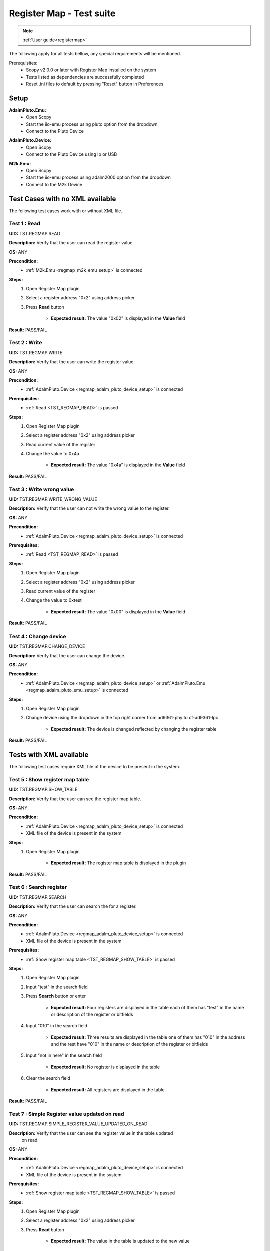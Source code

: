 .. _registermap_test_cases:

Register Map - Test suite
================================================================================

.. note::

    :ref:`User guide<registermap>` 

The following apply for all tests bellow, any special requirements will be mentioned. 

Prerequisites: 
    - Scopy v2.0.0 or later with Register Map installed on the system
    - Tests listed as dependencies are successfully completed
    - Reset .ini files to default by pressing "Reset" button in Preferences

Setup
-------

.. _regmap_adalm_pluto_emu_setup:

**AdalmPluto.Emu:**
    - Open Scopy
    - Start the iio-emu process using pluto option from the dropdown
    - Connect to the Pluto Device
  
.. _regmap_adalm_pluto_device_setup:

**AdalmPluto.Device:**
    - Open Scopy
    - Connect to the Pluto Device using Ip or USB 
  
.. _regmap_m2k_emu_setup:

**M2k.Emu:**
    - Open Scopy
    - Start the iio-emu process using adalm2000 option from the dropdown
    - Connect to the M2k Device
    

Test Cases with no XML available
---------------------------------

The following test cases work with or without XML file.

.. _TST_REGMAP_READ:

Test 1 : Read 
^^^^^^^^^^^^^^

**UID:** TST.REGMAP.READ

**Description:** Verify that the user can read the register value.

**OS:** ANY

**Precondition:**
    - :ref:`M2k.Emu <regmap_m2k_emu_setup>` is connected
  
**Steps:**
    1. Open Register Map plugin 
    2. Select a register address "0x2" using address picker
    3. Press **Read** button

           - **Expected result:** The value "0x02" is displayed in the **Value** field 

**Result:** PASS/FAIL

.. _TST_REGMAP_WRITE:

Test 2 : Write
^^^^^^^^^^^^^^^^

**UID:** TST.REGMAP.WRITE

**Description:** Verify that the user can write the register value.

**OS:** ANY

**Precondition:**    
    - :ref:`AdalmPluto.Device <regmap_adalm_pluto_device_setup>` is connected

**Prerequisites:**
    - :ref:`Read <TST_REGMAP_READ>` is passed
  
**Steps:**
    1. Open Register Map plugin
    2. Select a register address "0x2" using address picker
    3. Read current value of the register
    4. Change the value to 0x4a

             - **Expected result:** The value "0x4a" is displayed in the **Value** field

**Result:** PASS/FAIL

.. _TST_REGMAP_WRITE_WRONG_VALUE:

Test 3 : Write wrong value
^^^^^^^^^^^^^^^^^^^^^^^^^^^^

**UID:** TST.REGMAP.WRITE_WRONG_VALUE  

**Description:** Verify that the user can not write the wrong value to the register.

**OS:** ANY

**Precondition:**
    - :ref:`AdalmPluto.Device <regmap_adalm_pluto_device_setup>` is connected

**Prerequisites:**
    - :ref:`Read <TST_REGMAP_READ>` is passed

**Steps:**
    1. Open Register Map plugin
    2. Select a register address "0x2" using address picker
    3. Read current value of the register
    4. Change the value to 0xtest

                - **Expected result:** The value "0x00" is displayed in the **Value** field 

**Result:** PASS/FAIL

.. _TST_REGMAP_CHANGE_DEVICE:

Test 4 : Change device
^^^^^^^^^^^^^^^^^^^^^^^^

**UID:** TST.REGMAP.CHANGE_DEVICE  

**Description:** Verify that the user can change the device.

**OS:** ANY

**Precondition:**
    - :ref:`AdalmPluto.Device <regmap_adalm_pluto_device_setup>` or 
      :ref:`AdalmPluto.Emu <regmap_adalm_pluto_emu_setup>` is connected

**Steps:**
    1. Open Register Map plugin

    2. Change device using the dropdown in the top right corner from 
       ad9361-phy to cf-ad9361-lpc

                - **Expected result:** The device is changed reflected by 
                  changing the register table 

**Result:** PASS/FAIL

Tests with XML available
--------------------------  

The following test cases require XML file of the device to be present in the system.

.. _TST_REGMAP_SHOW_TABLE:

Test 5 : Show register map table
^^^^^^^^^^^^^^^^^^^^^^^^^^^^^^^^^^

**UID:** TST.REGMAP.SHOW_TABLE

**Description:** Verify that the user can see the register map table.

**OS:** ANY

**Precondition:**
    - :ref:`AdalmPluto.Device <regmap_adalm_pluto_device_setup>` is connected
    - XML file of the device is present in the system

**Steps:**
    1. Open Register Map plugin

                - **Expected result:** The register map table is displayed in 
                  the plugin

**Result:** PASS/FAIL

.. _TST_REGMAP_SEARCH:

Test 6 : Search register
^^^^^^^^^^^^^^^^^^^^^^^^^

**UID:** TST.REGMAP.SEARCH

**Description:** Verify that the user can search the for a register.

**OS:** ANY

**Precondition:**
    - :ref:`AdalmPluto.Device <regmap_adalm_pluto_device_setup>` is connected
    - XML file of the device is present in the system

**Prerequisites:**
    - :ref:`Show register map table <TST_REGMAP_SHOW_TABLE>` is passed

**Steps:**
    1. Open Register Map plugin
    2. Input "test" in the search field
    3. Press **Search** button or enter

                    - **Expected result:** Four registers are displayed in the 
                      table each of them has "test" in the name or 
                      description of the register or bitfields

    4. Input "010" in the search field

                    - **Expected result:** Three results are displayed in the 
                      table one of them has "010" in the address and the 
                      rest have "010" in the name or description of the 
                      register or bitfields

    5. Input "not in here" in the search field

                    - **Expected result:** No register is displayed in the table

    6. Clear the search field

                    - **Expected result:** All registers are displayed in the 
                      table 

**Result:** PASS/FAIL

.. _TST_REGMAP_SIMPLE_REGISTER_VALUE_UPDATED_ON_READ:

Test 7 : Simple Register value updated on read
^^^^^^^^^^^^^^^^^^^^^^^^^^^^^^^^^^^^^^^^^^^^^^^^

**UID:** TST.REGMAP.SIMPLE_REGISTER_VALUE_UPDATED_ON_READ

**Description:** Verify that the user can see the register value in the table updated 
    on read.

**OS:** ANY

**Precondition:**  
    - :ref:`AdalmPluto.Device <regmap_adalm_pluto_device_setup>` is connected
    - XML file of the device is present in the system

**Prerequisites:**
    - :ref:`Show register map table <TST_REGMAP_SHOW_TABLE>` is passed

**Steps:**
    1. Open Register Map plugin
    2. Select a register address "0x2" using address picker
    3. Press **Read** button
   
                    - **Expected result:** The value in the table is updated to 
                      the new value

**Result:** PASS/FAIL

.. _TST_REGMAP_SIMPLE_REGISTER_VALUE_UPDATED_ON_WRITE:

Test 8 : Simple Register value updated on write
^^^^^^^^^^^^^^^^^^^^^^^^^^^^^^^^^^^^^^^^^^^^^^^^^^

**UID:** TST.REGMAP.SIMPLE_REGISTER_VALUE_UPDATED_ON_WRITE

**Description:** Verify that the user can see the register value in the table updated 
    on write.

**OS:** ANY

**Precondition:**
    - :ref:`AdalmPluto.Device <regmap_adalm_pluto_device_setup>` is connected
    - XML file of the device is present in the system

**Prerequisites:**
    - :ref:`Simple Register value updated on read <TST_REGMAP_SIMPLE_REGISTER_VALUE_UPDATED_ON_READ>` is passed

**Steps:**
    1. Open Register Map plugin
    2. Select a register address "0x2" using address picker
    3. Read current value of the register
    4. Change the value to 0x4a
    5. Press **Write** button

                    - **Expected result:** The value in the table is updated to the new value

**Result:** PASS/FAIL

.. _TST_REGMAP_DETAILED_REGISTER_VALUE_UPDATED_ON_READ:

Test 9 : Detailed Register value updated on read
^^^^^^^^^^^^^^^^^^^^^^^^^^^^^^^^^^^^^^^^^^^^^^^^^^^^

**UID:** TST.REGMAP.DETAILED_REGISTER_VALUE_UPDATED_ON_READ

**Description:** Verify that the detailed register bitfields value is updated on read.

**OS:** ANY

**Precondition:** 
    - :ref:`AdalmPluto.Device <regmap_adalm_pluto_device_setup>` is connected
    - XML file of the device is present in the system  

**Prerequisites:**
    - :ref:`Show register map table <TST_REGMAP_SHOW_TABLE>` is passed

**Steps:** 
    1. Open Register Map plugin
    2. Select a register address "0x2" using address picker
    3. Press **Read** button
    
                    - **Expected result:** The detailed register bitfields value 
                      is updated to the new value

**Result:** PASS/FAIL

.. _TST_REGMAP_DETAILED_REGISTER_VALUE_UPDATED_ON_WRITE:

Test 10 : Detailed Register value updated on write
^^^^^^^^^^^^^^^^^^^^^^^^^^^^^^^^^^^^^^^^^^^^^^^^^^^

**UID:** TST.REGMAP.DETAILED_REGISTER_VALUE_UPDATED_ON_WRITE

**Description:** Verify that the detailed register bitfields value is updated on write.

**OS:** ANY

**Precondition:** 
    - :ref:`AdalmPluto.Device <regmap_adalm_pluto_device_setup>` is connected
    - XML file of the device is present in the system

**Prerequisites:**
    - :ref:`Detailed Register value updated on read <TST_REGMAP_DETAILED_REGISTER_VALUE_UPDATED_ON_READ>` is passed

**Steps:** 
    1. Open Register Map plugin
    2. Select a register address "0x2" using address picker
    3. Read current value of the register
    4. Change the value to 0x4a
    5. Press **Write** button

                    - **Expected result:** The detailed register bitfields value 
                      is updated to the new value
               
**Result:** PASS/FAIL

.. _TST_REGMAP_CHANGE_BITFIELD_VALUE:

Test 11 : Change value of the bitfield inside the detailed register
^^^^^^^^^^^^^^^^^^^^^^^^^^^^^^^^^^^^^^^^^^^^^^^^^^^^^^^^^^^^^^^^^^^^^^

**UID:** TST.REGMAP.CHANGE_BITFIELD_VALUE

**Description:** Verify that when value of the bitfield is changed the **Value** field is 
    updated. Changing the bitfield value should not change the value of the 
    register until **Write** button is pressed. 

**OS:** ANY

**Precondition:** 
    - :ref:`AdalmPluto.Device <regmap_adalm_pluto_device_setup>` is connected
    - XML file of the device is present in the system

**Prerequisites:**
    - :ref:`Show register map table <TST_REGMAP_SHOW_TABLE>` is passed

**Steps:** 
    1. Open Register Map plugin
    2. Select a register address "0x2" using address picker
    3. Change the value of "reg002_b3" bitfield from on to off

                    - **Expected result:** The **Value** field is updated to the 
                      "0x44" value

    4. Press **Write** button

                    - **Expected result:** The register value is updated to 
                      "0x44" 
               
**Result:** PASS/FAIL

.. _TST_REGMAP_CHANGE_VALUE_FIELD:

Test 12 : Change **Value** field updates detailed register bitfields
^^^^^^^^^^^^^^^^^^^^^^^^^^^^^^^^^^^^^^^^^^^^^^^^^^^^^^^^^^^^^^^^^^^^

**UID:** TST.REGMAP.CHANGE_VALUE_FIELD

**Description:** Verify that when value of the **Value** field is changed the detailed 
    register bitfields are updated.

**OS:** ANY

**Precondition:** 
    - :ref:`AdalmPluto.Device <regmap_adalm_pluto_device_setup>` is connected
    - XML file of the device is present in the system

**Prerequisites:**
    - :ref:`Show register map table <TST_REGMAP_SHOW_TABLE>` is passed

**Steps:**
    1. Open Register Map plugin
    2. Select a register address "0x2" using address picker
    3. Change the value of the **Value** field to "0x44"

                    - **Expected result:** The detailed bitfield "reg002_b3" 
                      value is changed from on to off

**Result:** PASS/FAIL

.. _TST_REGMAP_CHANGE_SELECTED_REGISTER:

Test 13 : Change selected register
^^^^^^^^^^^^^^^^^^^^^^^^^^^^^^^^^^^^

**UID:** TST.REGMAP.CHANGE_SELECTED_REGISTER

**Description:** Verify that when the register is changed the detailed register bitfields 
    are updated.

**OS:** ANY

**Precondition:** 
    - :ref:`AdalmPluto.Device <regmap_adalm_pluto_device_setup>` is connected
    - XML file of the device is present in the system

**Prerequisites:**
    - :ref:`Show register map table <TST_REGMAP_SHOW_TABLE>` is passed

**Steps:**
    1. Open Register Map plugin
    2. Select a register address "0x20" using address picker

                    - **Expected result:** The register "0x20" is displayed in 
                      the table and selected 

    3. Using + button from address picker change the register to "0x21"

                    - **Expected result:** The register "0x21" is displayed in 
                      the table and selected

    4. Using - button from address picker change the register to "0x20"

                    - **Expected result:** The register "0x20" is displayed in 
                      the table and selected

    5. Click on the register "0x21" in the table

                    - **Expected result:** The register "0x21" in the table is 
                      selected value from address picker is updated to 
                      "0x21"

**Result:** PASS/FAIL

.. _TST_REGMAP_TOGGLE_DETAILED_REGISTER_VISIBLE:

Test 14 : Toggle detailed register visible 
^^^^^^^^^^^^^^^^^^^^^^^^^^^^^^^^^^^^^^^^^^^^^

**UID:** TST.REGMAP.TOGGLE_DETAILED_REGISTER_VISIBLE

**Description:** Verify that the user can toggle the detailed register visibility.

**OS:** ANY

**Precondition:** 
    - :ref:`AdalmPluto.Device <regmap_adalm_pluto_device_setup>` is connected
    - XML file of the device is present in the system

**Prerequisites:**
    - :ref:`Show register map table <TST_REGMAP_SHOW_TABLE>` is passed

**Steps:** 
    1. Open Register Map plugin
    2. Press **Toggle detailed register** button

                    - **Expected result:** The detailed register is hidden

    3. Press **Toggle detailed register** button

                    - **Expected result:** The detailed register is visible

**Result:** PASS/FAIL

.. _TST_REGMAP_SETTINGS_AUTOREAD:

Test 15 : Settings autoread 
^^^^^^^^^^^^^^^^^^^^^^^^^^^^^

**UID:** TST.REGMAP.SETTINGS_AUTOREAD

**Description:** Verify that the autoread setting is working.

**OS:** ANY

**Precondition:**
    - :ref:`AdalmPluto.Device <regmap_adalm_pluto_device_setup>` is connected
    - XML file of the device is present in the system

**Prerequisites:**
    - :ref:`Show register map table <TST_REGMAP_SHOW_TABLE>` is passed
    - :ref:`Read <TST_REGMAP_READ>` is passed

**Steps:**
    1. Open Register Map plugin
    2. Press **Settings** button
    3. Check **Autoread** checkbox
    4. Select a register address "0x02" using address picker

                    - **Expected result:** The value is updated to the read 
                      value

**Result:** PASS/FAIL

.. _TST_REGMAP_SETTINGS_READ_INTERVAL:

Test 16 : Settings read interval
^^^^^^^^^^^^^^^^^^^^^^^^^^^^^^^^^^

**UID:** TST.REGMAP.SETTINGS_READ_INTERVAL

**Description:** Verify that the read interval setting is working.

**OS:** ANY

**Precondition:**
    - :ref:`AdalmPluto.Device <regmap_adalm_pluto_device_setup>` is connected
    - XML file of the device is present in the system

**Prerequisites:**
    - :ref:`Show register map table <TST_REGMAP_SHOW_TABLE>` is passed
    - :ref:`Read <TST_REGMAP_READ>` is passed

**Steps:**
    1. Open Register Map plugin
    2. Press **Settings** button
    3. Input "2" in the "From register" field
    4. Input "4" in the "To register" field
    5. Press **Read interval** button

                - **Expected result:** registers "0x02", "0x03" and "0x04" now 
                  have their values read 
                
**Result:** PASS/FAIL

.. _TST_REGMAP_SETTINGS_READ_INTERVAL_WRONG_INTERVAL:

Test 17 : Settings read interval with wrong interval
^^^^^^^^^^^^^^^^^^^^^^^^^^^^^^^^^^^^^^^^^^^^^^^^^^^^^

**UID:** TST.REGMAP.SETTINGS_READ_INTERVAL_WRONG_INTERVAL

**Description:** Verify that the read interval setting is not working with wrong 
    interval.

**OS:** ANY

**Precondition:**
    - :ref:`AdalmPluto.Device <regmap_adalm_pluto_device_setup>` is connected
    - XML file of the device is present in the system

**Prerequisites:**
    - :ref:`Settings read interval <TST_REGMAP_SETTINGS_READ_INTERVAL>` is passed

**Steps:** 
    1. Open Register Map plugin
    2. Press **Settings** button
    3. Input "4" in the "From register" field
    4. Input "2" in the "To register" field
    5. Press **Read interval** button

                - **Expected result:** Nothing happens

**Result:** PASS/FAIL

.. _TST_REGMAP_SETTINGS_REGISTER_DUMP:

Test 18 : Settings register dump 
^^^^^^^^^^^^^^^^^^^^^^^^^^^^^^^^^^

**UID:** TST.REGMAP.SETTINGS_REGISTER_DUMP

**Description:** Verify that the register dump is working.

**OS:** ANY

**Precondition:**
    - :ref:`AdalmPluto.Device <regmap_adalm_pluto_device_setup>` is connected
    - XML file of the device is present in the system

**Prerequisites:**
    - :ref:`Show register map table <TST_REGMAP_SHOW_TABLE>` is passed

**Steps:**
    1. Open Register Map plugin
    2. Read value from registers "0x02", "0x03" and "0x04"
    3. Press **Settings** button
    4. Press **Find path** button
    5. Select a ".csv" file to save the register dump

                - **Expected result:** file path is displayed in the **File 
                  path** field

    6. Press **Register dump** button

                - **Expected result:** The read register values will be saved 
                  in the selected file with the structure of each row 
                  containing register address and register value
  
**Result:** PASS/FAIL

.. _TST_REGMAP_SETTINGS_WRITE_VALUES:

Test 19 : Settings write values
^^^^^^^^^^^^^^^^^^^^^^^^^^^^^^^^^^

**UID:** TST.REGMAP.SETTINGS_WRITE_VALUES

**Description:** Verify that the write values setting is working.

**Precondition:**
    - :ref:`AdalmPluto.Device <regmap_adalm_pluto_device_setup>` is connected
    - XML file of the device is present in the system

**Prerequisites:**
    - :ref:`Settings register dump <TST_REGMAP_SETTINGS_REGISTER_DUMP>` is passed

**Steps:**
    1. Open Register Map plugin
    2. Press **Settings** button
    3. Press **Find path** button
    4. Select the ".csv" file generated in Test 18
    5. Press **Write values** button

                - **Expected result:** The values from the selected file are 
                  written to the registers

**Result:** PASS/FAIL


.. _TST_REGMAP_SETTINGS_DUMP_REGIS_AND_WRITE_VALUES_DISABLED:

Test 20 : Settings Dump regisr and write values disabled
^^^^^^^^^^^^^^^^^^^^^^^^^^^^^^^^^^^^^^^^^^^^^^^^^^^^^^^^^

**UID:** TST.REGMAP.SETTINGS_DUMP_REGIS_AND_WRITE_VALUES_DISABLED

**Description:** Verify that the **Register dump** and **Write values** buttons are disabled 
    when the file path is not selected.

**OS:** ANY

**Precondition:**    
    - :ref:`AdalmPluto.Device <regmap_adalm_pluto_device_setup>` is connected
    - XML file of the device is present in the system   

**Steps:**
    1. Open Register Map plugin
    2. Press **Settings** button
    3. Press **Register dump** button

                - **Expected result:** The button is disabled

    4. Press **Write values** button

                - **Expected result:** The button is disabled

    5. Use **Find path** button to select a file

                - **Expected result:** The **Write values** and **Register dump** 
                  buttons are enabled

**Result:** PASS/FAIL

.. _TST_REGMAP_PREFERENCES_COLOR_CODING_BACKGROUND_COLOR:

Tests 21 : Preferences color coding background color
^^^^^^^^^^^^^^^^^^^^^^^^^^^^^^^^^^^^^^^^^^^^^^^^^^^^^^

**UID:** TST.REGMAP.PREFERENCES_COLOR_CODING_BACKGROUND_COLOR

**Description:** Verify that the background color of the register in the table is 
    changing to reflect the value of the register.

**OS:** ANY

**Precondition:**
    - :ref:`AdalmPluto.Device <regmap_adalm_pluto_device_setup>` or 
      :ref:`AdalmPluto.Emu<regmap_adalm_pluto_emu_setup>` is connected
    - XML file of the device is present in the system

**Prerequisites:**
    - :ref:`Read <TST_REGMAP_READ>` is passed
    - :ref:`Show register map table <TST_REGMAP_SHOW_TABLE>` is passed

**Steps:**
    1. Open Preferences 
    2. Go to RegmapPlugin tab
    3. Using the dropdown select **Register background and bitfield 
       background**
    4. Open Register Map plugin
    5. Select a register with the address "0x2" 
    6. Press **Read** button

                - **Expected result:** The background color of the register is 
                  changed to reflect the value of the register 
                - **Expected result:** The background color of the bitfields is 
                  changed to reflect the value of the bitfield

**Result:** PASS/FAIL

.. _TST_REGMAP_PREFERENCES_COLOR_CODING_TEXT_COLOR:

Test 22 : Preferences color coding text color
^^^^^^^^^^^^^^^^^^^^^^^^^^^^^^^^^^^^^^^^^^^^^^^

**UID:** TST.REGMAP.PREFERENCES_COLOR_CODING_TEXT_COLOR

**Description:** Verify that the text color of the register in the table is changing to 
    reflect the value of the register.

**OS:** ANY

**Precondition:**
    - :ref:`AdalmPluto.Device <regmap_adalm_pluto_device_setup>` or 
      :ref:`AdalmPluto.Emu<regmap_adalm_pluto_emu_setup>` is connected
    - XML file of the device is present in the system

**Prerequisites:**
    - :ref:`Read <TST_REGMAP_READ>` is passed
    - :ref:`Show register map table <TST_REGMAP_SHOW_TABLE>` is passed
  
**Steps:** 
    1. Open Preferences 
    2. Go to RegmapPlugin tab
    3. Using the dropdown select **Register text and bitfield text**
    4. Open Register Map plugin
    5. Select a register with the address "0x2" 
    6. Press **Read** button

                - **Expected result:** The text color of the register is 
                  changed to reflect the value of the register 
                - **Expected result:** The text color of the bitfields is 
                  changed to reflect the value of the bitfield

**Result:** PASS/FAIL

.. _TST_REGMAP_PREFERENCES_COLORS_VALUE_RANGE:

Test 23 : Preferences color for value
^^^^^^^^^^^^^^^^^^^^^^^^^^^^^^^^^^^^^^^^^^

**UID:** TST.REGMAP.PREFERENCES_COLORS_VALUE_RANGE

**Description:** Verify that the colors used for the values are corect.

**OS:** ANY

**Precondition:**
    - :ref:`AdalmPluto.Device <regmap_adalm_pluto_device_setup>` or 
      :ref:`AdalmPluto.Emu<regmap_adalm_pluto_emu_setup>` is connected
    - XML file of the device is present in the system

**Prerequisites:**
    - :ref:`Read <TST_REGMAP_READ>` is passed
    - :ref:`Show register map table <TST_REGMAP_SHOW_TABLE>` is passed

**Steps:**
    1. Open Preferences 
    2. Go to RegmapPlugin tab
    3. Using the dropdown select **Register text and bitfield text**
    4. Open Register Map plugin
    5. Select a register with the address "0x2" 
    6. Write value "0x6f" to the register
    7. Press **Read** button
    8. Select a register with the address "0x3"
    9. Write value "0x6f" to the register
    10. Press **Read** button

                - **Expected result:** The bitfields that have the same value 
                  will have the text value same color 

**Result:** PASS/FAIL

.. _TST_REGMAP_PREFERENCES_COLOR_CODING_DYNAMIC_CHANGE:

Test 24 : Preferences color coding dynamic change
^^^^^^^^^^^^^^^^^^^^^^^^^^^^^^^^^^^^^^^^^^^^^^^^^^

**UID:** TST.REGMAP.PREFERENCES_COLOR_CODING_DYNAMIC_CHANGE

**Description:** Verify that the color coding is changing dynamically.

**OS:** ANY

**Precondition:**
    - :ref:`AdalmPluto.Device <regmap_adalm_pluto_device_setup>` or 
      :ref:`AdalmPluto.Emu<regmap_adalm_pluto_emu_setup>` is connected
    - XML file of the device is present in the system

**Prerequisites:**
    - :ref:`Read <TST_REGMAP_READ>` is passed
    - :ref:`Show register map table <TST_REGMAP_SHOW_TABLE>` is passed

**Steps:**
    1. Open Register Map plugin
    2. Select a register with the address "0x2"
    3. Press **Read** button
    4. Open Preferences
    5. Go to RegmapPlugin tab
    6. Using the dropdown select **Register background and bitfield 
       background**
    7. Open Register Map plugin

               - **Expected result:** The background color of the register is 
                 changed to reflect the value of the register

**Result:** PASS/FAIL

.. _TST_REGMAP_PREFERENCES_SETTINGS_SAVE_ON_CLOSE:

Test 25 : Preference settings save on close
^^^^^^^^^^^^^^^^^^^^^^^^^^^^^^^^^^^^^^^^^^^^^

**UID:** TST.REGMAP.PREFERENCES_SETTINGS_SAVE_ON_CLOSE

**Description:** Verify that the preferences are saved on close.

**OS:** ANY

**Precondition:**   
    - :ref:`AdalmPluto.Device <regmap_adalm_pluto_device_setup>` or 
      :ref:`AdalmPluto.Emu<regmap_adalm_pluto_emu_setup>` is connected
    - XML file of the device is present in the system

**Prerequisites:**
    - :ref:`Read <TST_REGMAP_READ>` is passed
    - :ref:`Show register map table <TST_REGMAP_SHOW_TABLE>` is passed

**Steps:**
    1. Open Preferences
    2. Go to RegmapPlugin tab
    3. Using the dropdown select **Register background and bitfield 
       background**
    4. Close Scopy
    5. Open Scopy
    6. Connect to the device
    7. Open Register Map plugin 
    8. Select register with address "0x2"
    9. Press **Read** button

                - **Expected result:** The background color of the register is 
                  changed to reflect the value of the register

**Result:** PASS/FAIL


.. _TST_REGMAP_INFO_BUTTON_DOCUMENTATION:

Test 26 : Info button documentation
^^^^^^^^^^^^^^^^^^^^^^^^^^^^^^^^^^^^^

**UID:** TST.REGMAP.INFO_BUTTON_DOCUMENTATION

**Description:** Verify that the user can see the documentation for the register.

**OS:** ANY

**Precondition:**
    - :ref:`AdalmPluto.Device <regmap_adalm_pluto_device_setup>` or 
      :ref:`AdalmPluto.Emu<regmap_adalm_pluto_emu_setup>` is connected
    - An internet connection is available

**Steps:**
    1. Open Register Map plugin
    2. Press **i** button
    3. Press **Documentation** button

                - **Expected result:** An internet browser is opened with the 
                  documentation for the register

**Result:** PASS/FAIL

.. _TST_REGMAP_INFO_BUTTON_TUTORIAL:

Test 27 : Info button tutorial
^^^^^^^^^^^^^^^^^^^^^^^^^^^^^^^^

**UID:** TST.REGMAP.INFO_BUTTON_TUTORIAL

**Description:** Verify that the user can see the tutorial for the register.

**OS:** ANY

**Precondition:**
    - :ref:`AdalmPluto.Device <regmap_adalm_pluto_device_setup>` or 
      :ref:`AdalmPluto.Emu<regmap_adalm_pluto_emu_setup>` is connected
    - XML file of the device is present in the system

**Steps:**
    1. Open Register Map plugin
    2. Press **i** button
    3. Press **Tutorial** button

                - **Expected result:** A tutorial explaining how to use the 
                  plugin is displayed 

**Result:** PASS/FAIL

.. _TST_REGMAP_INFO_BUTTON_TUTORIAL_NO_XML:

Test 28 : Info button tutorial no XML
^^^^^^^^^^^^^^^^^^^^^^^^^^^^^^^^^^^^^^

**UID:** TST.REGMAP.INFO_BUTTON_TUTORIAL_NO_XML

**Description:** Verify that the user can see the tutorial for the register when no XML 
    file is present.

**OS:** ANY

**Precondition:** 
    - :ref:`M2k<regmap_m2k_emu_setup>` is connected

**Steps:**
    1. Open Register Map plugin
    2. Press **i** button
    3. Press **Tutorial** button

                - **Expected result:** A tutorial explaining how to use the 
                  plugin is displayed and does not include explanation of 
                  the register map table


Test 29 : Custom XML file
^^^^^^^^^^^^^^^^^^^^^^^^^^

**UID:** TST.REGMAP.CUSTOM_XML_FILE

**Description:** Verify that the user can use a custom XML file.

**OS:** WINDOWS

**Precondition:**
    Create an XML file with the following structure:

    .. code-block:: xml

        <ad9963>
            <Register>
            <Name>reg000</Name>
            <Address>0x000</Address>
            <Description>Comm</Description>
            <Exists>True</Exists>
            <Width>8</Width>
            <Notes></Notes>
            <BitFields>
            <BitField>
                <Name>Reset</Name>
                <Access>R/W</Access>
                <DefaultValue>0</DefaultValue>
                <Description></Description>
                <Visibility>Public</Visibility>
                <Width>1</Width>
                <Notes>The device is placed in reset when this bit is written high and remains in reset until the bit is written low.</Notes>
                <BitOffset>0</BitOffset>
                <RegOffset>5</RegOffset>
                <SliceWidth>1</SliceWidth>
            </BitField>
            <BitField>
                <Name>LSB_FIRST</Name>
                <Access>R/W</Access>
                <DefaultValue>0</DefaultValue>
                <Description></Description>
                <Visibility>Public</Visibility>
                <Width>1</Width>
                <Notes>Serial port communication, LSB or MSB first.</Notes>
                <Options>
                <Option>
                    <Description>0 = MSB first</Description>
                    <Value>0</Value>
                </Option>
                <Option>
                    <Description>1 = LSB first</Description>
                    <Value>1</Value>
                </Options>
                <BitOffset>0</BitOffset>
                <RegOffset>6</RegOffset>
                <SliceWidth>1</SliceWidth>
            </BitField>
            <BitField>
                <Name>SDIO</Name>
                <Access>R/W</Access>
                <DefaultValue>0</DefaultValue>
                <Description></Description>
                <Visibility>Public</Visibility>
                <Width>1</Width>
                <Notes>SDIO pin operation.</Notes>
                <Options>
                <Option>
                    <Description>0 = SDIO - input only</Description>
                    <Value>0</Value>
                </Option>
                <Option>
                    <Description>1 = SDIO - bidirectional input/output</Description>
                    <Value>1</Value>
                </Options>
                <BitOffset>0</BitOffset>
                <RegOffset>7</RegOffset>
                <SliceWidth>1</SliceWidth>
            </BitField>
            </BitFields>
            </Register>
        </ad9963>


**Steps:**
    1. Open Scopy
    2. Enable the M2k.Emu with the "Register Map" plugin enabled 
    3. Connect to the M2k.Emu
    4. Open Register Map plugin
    5. Select device "ad9963"
       
       * **Expected result:** The register map has no table displayed

    6. Close Scopy
    7. Copy the XML file where you have installed Scopy in the 
       "plugins/xmls" folder
    8. Open Scopy   
    9. Enable the M2k.Emu with the "Register Map" plugin enabled
    10. Connect to the M2k.Emu
    11. Open Register Map plugin
    12. Select device "ad9963"

        * **Expected result:** The register map table is displayed and contains 
          only the registers from the custom XML file
        * **Expected result:** The detailed register is displayed and contains 
          the data from the custom XML file

**Result:** PASS/FAIL



